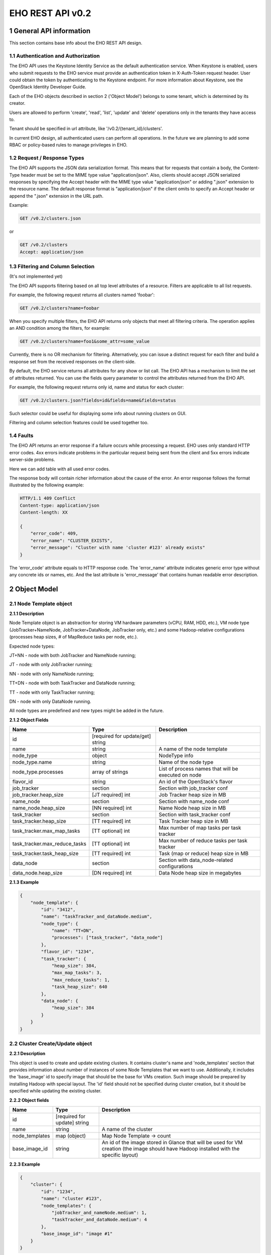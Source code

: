*****************
EHO REST API v0.2
*****************

1 General API information
=========================

This section contains base info about the EHO REST API design.

1.1 Authentication and Authorization
------------------------------------

The EHO API uses the Keystone Identity Service as the default authentication service.
When Keystone is enabled, users who submit requests to the EHO service must provide an authentication token
in X-Auth-Token request header. User could obtain the token by authenticating to the Keystone endpoint.
For more information about Keystone, see the OpenStack Identity Developer Guide.

Each of the EHO objects described in section 2 ('Object Model') belongs to some tenant,
which is determined by its creator.

Users are allowed to perform 'create', 'read', 'list', 'update' and 'delete' operations only in the tenants they have access to.

Tenant should be specified in url attribute, like '/v0.2/{tenant_id}/clusters'.

In current EHO design, all authenticated users can perform all operations.
In the future we are planning to add some RBAC or policy-based rules to manage privileges in EHO.

1.2 Request / Response Types
----------------------------

The EHO API supports the JSON data serialization format.
This means that for requests that contain a body, the Content-Type header must be set to the MIME type value
"application/json". Also, clients should accept JSON serialized responses by specifying the Accept header
with the MIME type value "application/json" or adding ".json" extension to the resource name.
The default response format is "application/json" if the client omits to specify an Accept header
or append the ".json" extension in the URL path.

Example:

.. sourcecode:: http

    GET /v0.2/clusters.json

or

.. sourcecode:: http

    GET /v0.2/clusters
    Accept: application/json

1.3 Filtering and Column Selection
----------------------------------

(It's not implemented yet)

The EHO API supports filtering based on all top level attributes of a resource.
Filters are applicable to all list requests.

For example, the following request returns all clusters named 'foobar':

.. sourcecode:: http

    GET /v0.2/clusters?name=foobar

When you specify multiple filters, the EHO API returns only objects that meet all filtering criteria.
The operation applies an AND condition among the filters, for example:

.. sourcecode:: http

    GET /v0.2/clusters?name=foo1&some_attr=some_value

Currently, there is no OR mechanism for filtering. Alternatively, you can issue a distinct request
for each filter and build a response set from the received responses on the client-side.

By default, the EHO service returns all attributes for any show or list call.
The EHO API has a mechanism to limit the set of attributes returned.
You can use the fields query parameter to control the attributes returned from the EHO API.

For example, the following request returns only id, name and status for each cluster:

.. sourcecode:: http

    GET /v0.2/clusters.json?fields=id&fields=name&fields=status

Such selector could be useful for displaying some info about running clusters on GUI.

Filtering and column selection features could be used together too.

1.4 Faults
----------

The EHO API returns an error response if a failure occurs while processing a request.
EHO uses only standard HTTP error codes. 4xx errors indicate problems in the particular
request being sent from the client and 5xx errors indicate server-side problems.

Here we can add table with all used error codes.

The response body will contain richer information about the cause of the error.
An error response follows the format illustrated by the following example:

.. sourcecode:: http

    HTTP/1.1 409 Conflict
    Content-type: application/json
    Content-length: XX

    {
        "error_code": 409,
        "error_name": "CLUSTER_EXISTS",
        "error_message": "Cluster with name 'cluster #123' already exists"
    }


The 'error_code' attribute equals to HTTP response code. The 'error_name' attribute
indicates generic error type without any concrete ids or names, etc.
And the last attribute is 'error_message' that contains human readable error description.

2 Object Model
==============

2.1 Node Template object
------------------------

**2.1.1 Description**

Node Template object is an abstraction for storing VM hardware parameters (vCPU, RAM, HDD, etc.), VM node type (JobTracker+NameNode, JobTracker+DataNode, JobTracker only, etc.) and some Hadoop-relative configurations (processes heap sizes, # of MapReduce tasks per node, etc.).

Expected node types:

JT+NN - node with both JobTracker and NameNode running;

JT - node with only JobTracker running;

NN - node with only NameNode running;

TT+DN - node with both TaskTracker and DataNode running;

TT - node with only TaskTracker running;

DN - node with only DataNode running.

All node types are predefined and new types might be added in the future.

**2.1.2 Object Fields**

+------------------------------------+--------------------------------------------+-----------------------------------------------------+
| Name                               | Type                                       | Description                                         |
+====================================+============================================+=====================================================+
| id                                 | [required for update/get] string           |                                                     |
+------------------------------------+--------------------------------------------+-----------------------------------------------------+
| name                               | string                                     | A name of the node template                         |
+------------------------------------+--------------------------------------------+-----------------------------------------------------+
| node_type                          | object                                     | NodeType info                                       |
+------------------------------------+--------------------------------------------+-----------------------------------------------------+
| node_type.name                     | string                                     | Name of the node type                               |
+------------------------------------+--------------------------------------------+-----------------------------------------------------+
| node_type.processes                | array of strings                           | List of process names that will be executed on node |
+------------------------------------+--------------------------------------------+-----------------------------------------------------+
| flavor_id                          | string                                     | An id of the OpenStack's flavor                     |
+------------------------------------+--------------------------------------------+-----------------------------------------------------+
| job_tracker                        | section                                    | Section with job_tracker conf                       |
+------------------------------------+--------------------------------------------+-----------------------------------------------------+
| job_tracker.heap_size              | [JT required] int                          | Job Tracker heap size in MB                         |
+------------------------------------+--------------------------------------------+-----------------------------------------------------+
| name_node                          | section                                    | Section with name_node conf                         |
+------------------------------------+--------------------------------------------+-----------------------------------------------------+
| name_node.heap_size                | [NN required] int                          | Name Node heap size in MB                           |
+------------------------------------+--------------------------------------------+-----------------------------------------------------+
| task_tracker                       | section                                    | Section with task_tracker conf                      |
+------------------------------------+--------------------------------------------+-----------------------------------------------------+
| task_tracker.heap_size             | [TT required] int                          | Task Tracker heap size in MB                        |
+------------------------------------+--------------------------------------------+-----------------------------------------------------+
| task_tracker.max_map_tasks         | [TT optional] int                          | Max number of map tasks per task tracker            |
+------------------------------------+--------------------------------------------+-----------------------------------------------------+
| task_tracker.max_reduce_tasks      | [TT optional] int                          | Max number of reduce tasks per task tracker         |
+------------------------------------+--------------------------------------------+-----------------------------------------------------+
| task_tracker.task_heap_size        | [TT required] int                          | Task (map or reduce) heap size in MB                |
+------------------------------------+--------------------------------------------+-----------------------------------------------------+
| data_node                          | section                                    | Section with data_node-related configurations       |
+------------------------------------+--------------------------------------------+-----------------------------------------------------+
| data_node.heap_size                | [DN required] int                          | Data Node heap size in megabytes                    |
+------------------------------------+--------------------------------------------+-----------------------------------------------------+

**2.1.3 Example**

.. sourcecode:: json

    {
        "node_template": {
            "id": "3412",
            "name": "taskTracker_and_dataNode.medium",
            "node_type": {
                "name": "TT+DN",
                "processes": ["task_tracker", "data_node"]
            },
            "flavor_id": "1234",
            "task_tracker": {
                "heap_size": 384,
                "max_map_tasks": 3,
                "max_reduce_tasks": 1,
                "task_heap_size": 640
            },
            "data_node": {
                "heap_size": 384
            }
        }
    }

2.2 Cluster Create/Update object
--------------------------------

**2.2.1 Description**

This object is used to create and update existing clusters.
It contains cluster's name and 'node_templates' section that provides information about number of instances of
some Node Templates that we want to use. Additionally, it includes the 'base_image' id to specify image
that should be the base for VMs creation. Such image should be prepared by installing Hadoop with special layout.
The 'id' field should not be specified during cluster creation, but it should be specified while updating
the existing cluster.

**2.2.2 Object fields**

+------------------------------------+--------------------------------------------+-----------------------------------------------------+
| Name                               | Type                                       | Description                                         |
+====================================+============================================+=====================================================+
| id                                 | [required for update] string               |                                                     |
+------------------------------------+--------------------------------------------+-----------------------------------------------------+
| name                               | string                                     | A name of the cluster                               |
+------------------------------------+--------------------------------------------+-----------------------------------------------------+
| node_templates                     | map (object)                               | Map Node Template -> count                          |
+------------------------------------+--------------------------------------------+-----------------------------------------------------+
| base_image_id                      | string                                     | An id of the image stored in Glance that will be    |
|                                    |                                            | used for VM creation (the image should have Hadoop  |
|                                    |                                            | installed with the specific layout)                 |
+------------------------------------+--------------------------------------------+-----------------------------------------------------+

**2.2.3 Example**

.. sourcecode:: json

    {
        "cluster": {
            "id": "1234",
            "name": "cluster #123",
            "node_templates": {
                "jobTracker_and_nameNode.medium": 1,
                "taskTracker_and_dataNode.medium": 4
            },
            "base_image_id": "image #1"
        }
    }

2.3 Cluster object
------------------

**2.3.1 Description**

This object used in REST API responses to return information about clusters.

**2.3.2 Object fields**

+------------------------------------+--------------------------------------------+-----------------------------------------------------+
| Name                               | Type                                       | Description                                         |
+====================================+============================================+=====================================================+
| id                                 | [required for update] string               |                                                     |
+------------------------------------+--------------------------------------------+-----------------------------------------------------+
| name                               | string                                     | A name of the cluster                               |
+------------------------------------+--------------------------------------------+-----------------------------------------------------+
| node_templates                     | map (object)                               | Map Node Template -> count                          |
+------------------------------------+--------------------------------------------+-----------------------------------------------------+
| base_image_id                      | string                                     | An id of the image stored in Glance that will be    |
|                                    |                                            | used for VM creation (the image should have Hadoop  |
|                                    |                                            | installed with the specific layout)                 |
+------------------------------------+--------------------------------------------+-----------------------------------------------------+
| status                             | string                                     | Status of the current cluster                       |
+------------------------------------+--------------------------------------------+-----------------------------------------------------+
| nodes                              | objects array                              | List of vms used by current Hadoop cluster          |
+------------------------------------+--------------------------------------------+-----------------------------------------------------+
| service_urls                       | section                                    | Section with urls for installed services            |
+------------------------------------+--------------------------------------------+-----------------------------------------------------+
| service_urls.job_tracker           | string                                     | Url for JobTracker                                  |
+------------------------------------+--------------------------------------------+-----------------------------------------------------+
| service_urls.name_node             | string                                     | Url for NameNode                                    |
+------------------------------------+--------------------------------------------+-----------------------------------------------------+


**2.3.3 Example**

.. sourcecode:: json

    {
        "cluster": {
            "id": "1234",
            "name": "cluster #123",
            "node_templates": {
                "jobTracker_and_nameNode.medium": 1,
                "taskTracker_and_dataNode.medium": 10
            },
            "base_image": "image #1",
            "status": "online",
            "nodes": [
                "<Node object>",
                "<Node object>"
            ],
            "service_urls": {
                "job_tracker": "http://10.0.1.10:50030",
                "name_node": "http://10.0.1.10:50070"
            }
        }
    }

2.4 Node object
---------------

**2.4.1 Description**

This object is used in REST API responses to return information about cluster's nodes.
In fact, a node is a virtual machine managed by OpenStack Nova. This object used only as nested element of Cluster objects.

**2.4.2 Object fields**

+------------------------------------+--------------------------------------------+-----------------------------------------------------+
| Name                               | Type                                       | Description                                         |
+====================================+============================================+=====================================================+
| vm_id                              | string                                     | VM id in OpenStack cluster                          |
+------------------------------------+--------------------------------------------+-----------------------------------------------------+
| node_template                      | object                                     | Node Template used to create this node              |
+------------------------------------+--------------------------------------------+-----------------------------------------------------+
| node_template.id                   | string                                     | Node Template id used to create this node           |
+------------------------------------+--------------------------------------------+-----------------------------------------------------+
| node_template.name                 | string                                     | Node Template name used to create this node         |
+------------------------------------+--------------------------------------------+-----------------------------------------------------+


**2.4.3 Example**

.. sourcecode:: json

    {
        "vm_id": "dee040e1-f58f-4d54-846b-fec8e2bd9b21",
        "node_template": {
            "id": "123456",
            "name": "jt_nn.xlarge"
        }
    }



3 API operations
================

3.1 Node Templates ops
----------------------

**Summary**

Use the following APIs to manage templates:

+------------------------------------+--------------------------------------------+-----------------------------------------------------+
| Verb                               | URI                                        | Description                                         |
+====================================+============================================+=====================================================+
| GET                                | /v0.2/node-templates                       | Lists summary for all Node Templates in EHO that are|
|                                    |                                            | accessible to the tenant_id                         |
+------------------------------------+--------------------------------------------+-----------------------------------------------------+
| POST                               | /v0.2/node-templates                       | Creates a new Node Template                         |
+------------------------------------+--------------------------------------------+-----------------------------------------------------+
| GET                                | /v0.2/node-templates/{node_template_id}    | Lists information for the specified Node Template   |
+------------------------------------+--------------------------------------------+-----------------------------------------------------+
| PUT                                | /v0.2/node-templates/{node_template_id}    | Updates a specific Node Template identified by      |
|                                    |                                            | node_template_id                                    |
|                                    |                                            | (only unused Node Templates could be modified)      |
+------------------------------------+--------------------------------------------+-----------------------------------------------------+
| DELETE                             | /v0.2/node-templates/{node_template_id}    | Destroyed a specified Node Template                 |
|                                    |                                            | (only unused Node Templates could be removed)       |
+------------------------------------+--------------------------------------------+-----------------------------------------------------+

3.1.2 List all Node Templates
-----------------------------

.. http:get:: /v0.2/node-templates

Normal Response Code: 200 (OK)

Errors: none

This operations returns the list of all Node Templates associated with specified tenant (url attribute 'tenant_id').

This operation does not require a request body.

This operation returns a response body. It returns a (potentially empty) list, each element in the list is a
"Node Template object" that described in section 2.1.

**Example**:
    **request**

    .. sourcecode:: http

        GET /v0.2/node-templates
        Accept: application/json
        X-Auth-Token: SOME_AUTH_TOKEN

    **response**

    .. sourcecode:: http

        HTTP/1.1 200 OK
        Content-Type: application/json
        Content-Length: XX

    .. sourcecode:: json

        {
            "node_templates": [
                {
                    "id": "3412",
                    "name": "tt_dn.medium",
                    "node_type": {
                        "name": "TT+DN",
                        "processes": ["task_tracker", "data_node"]
                    },
                    "flavor_id": "1234",
                    "task_tracker": {
                        "heap_size": 384,
                        "max_map_tasks": 3,
                        "max_reduce_tasks": 1,
                        "task_heap_size": 640
                    },
                    "data_node": {
                        "heap_size": 384
                    }
                },
                {
                    "id": "3413",
                    "name": "tt_dn.xlarge",
                    "node_type": {
                        "name": "TT+DN",
                        "processes": ["task_tracker", "data_node"]
                    },
                    "flavor_id": "1235",
                    "task_tracker": {
                        "heap_size": 2048,
                        "max_map_tasks": 6,
                        "max_reduce_tasks": 3,
                        "task_heap_size": 2048
                    },
                    "data_node": {
                        "heap_size": 2048
                    }
                }
            ]
        }

3.1.3 Create a Node Template
----------------------------

.. http:post:: /v0.2/node-templates

Normal Response Code: 202 (Accepted)

Errors:

400, NODE_TEMPLATE_EXISTS, "Node Template with name 'cluster #123' already exists"

400, WRONG_PARAMETER_FORMAT, "Some input field is specified incorrectly or is missing"

This operation creates a new Node Template from the parameters specified in request object.
All parameters has been described in section 2.1.

Node Template will be created in the specified tenant (url attribute 'tenant_id').

This operation requires request body.

This operation returns a response body. It contains newly created node template as "Node Template object",
defined in section 2.1.

**Example**:
    **request**

    .. sourcecode:: http

        POST http://eho/v0.2/node-templates

    .. sourcecode:: json

        {
            "node_template": {
                "name": "tt_dn.medium",
                "node_type": {
                    "name": "TT+DN",
                    "processes": ["task_tracker", "data_node"]
                },
                "flavor_id": "1234",
                "task_tracker": {
                    "heap_size": 384,
                    "max_map_tasks": 3,
                    "max_reduce_tasks": 1,
                    "task_heap_size": 640
                },
                "data_node": {
                    "heap_size": 384
                }
            }
        }

    **response**

    .. sourcecode:: http

        HTTP/1.1 202 Accepted
        Content-Type: application/json
        Content-Length: XX

    .. sourcecode:: json

        {
            "node_template": {
                "id": "3412",
                "name": "tt_dn.medium",
                "node_type": {
                    "name": "TT+DN",
                    "processes": ["task_tracker", "data_node"]
                },
                "flavor_id": "1234",
                "task_tracker": {
                    "heap_size": 384,
                    "max_map_tasks": 3,
                    "max_reduce_tasks": 1,
                    "task_heap_size": 640
                },
                "data_node": {
                    "heap_size": 384
                }
            }
        }

3.1.4 Retrieve a specific Node Template
---------------------------------------

.. http:get:: /v0.2/node-templates/{node_template_id}

Normal Response Code: 200 (OK)

Errors:

404, NODE_TEMPLATE_NOT_FOUND, "Node Template with such a name does not exist"

This operation returns a Node Template object identified by node_template_id.

This operation does not require a request body.

This operation returns a response body. It contains node template as "Node Template object", defined in section 2.1.

**Example**:
    **request**

    .. sourcecode:: http

        GET http://eho/v0.2/node-templates/3421

    **response**

    .. sourcecode:: http

        HTTP/1.1 200 OK
        Content-Type: application/json

    .. sourcecode:: json

        {
            "node_template": {
                "id": "3421",
                "name": "tt_dn.medium",
                "node_type": {
                    "name": "TT+DN",
                    "processes": ["task_tracker", "data_node"]
                },
                "flavor_id": "1234",
                "task_tracker": {
                    "heap_size": 384,
                    "max_map_tasks": 3,
                    "max_reduce_tasks": 1,
                    "task_heap_size": 640
                },
                "data_node": {
                    "heap_size": 384
                }
            }
        }

3.1.5 Update a Node Template
----------------------------

.. http:put:: /v0.2/node-templates/{node_template_id}

Normal Response Code: 202 (Accepted)

Errors:

400, WRONG_PARAMETER_FORMAT, "Some input field is specified incorrectly or is missing"

This operation updates the attributes of the node template identified by node_template_id.
All attributes should be specified while updating resource. Only node templates that are not in use could be updated.
So, if any cluster used any node template than such node template could not be modified or removed.

This operation requires request body. It should contains the full Node Template object (defined in section 2.1)
with new data.

This operation returns response body. It contains updated Node Template object defined in section 2.1.

**Example**:
    **request**

    .. sourcecode:: http

        PUT http://eho/v0.2/node-templates/3413

    .. sourcecode:: json

        {
            "node_template": {
                "id": "3413",
                "name": "tt_dn.medium",
                "node_type": {
                    "name": "TT+DN",
                    "processes": ["task_tracker", "data_node"]
                },
                "flavor_id": "1234",
                "task_tracker": {
                    "heap_size": 402,
                    "max_map_tasks": 3,
                    "max_reduce_tasks": 1,
                    "task_heap_size": 500
                },
                "data_node": {
                    "heap_size": 402
                }
            }
        }

    **response**
    
    .. sourcecode:: http
    
        HTTP/1.1 202 Accepted
        Content-Type: application/json

    .. sourcecode:: json

        {
            "node_template": {
                "id": "3413",
                "name": "tt_dn.medium",
                "node_type": {
                    "name": "TT+DN",
                    "processes": ["task_tracker", "data_node"]
                },
                "flavor_id": "1234",
                "task_tracker": {
                    "heap_size": 402,
                    "max_map_tasks": 3,
                    "max_reduce_tasks": 1,
                    "task_heap_size": 500
                },
                "data_node": {
                    "heap_size": 402
                }
            }
        }


3.1.6 Remove a Node Template
----------------------------

.. http:delete:: /v0.2/node-templates/{node_template_id}

Normal Response Code: 204 (No Content)

Errors:

404, NODE_TEMPLATE_NOT_FOUND, "Node Template with name 'node template #1' does not exist"

This operation removes the specified Node Template and its associated resources.
Any and all data is immediately purged and is not recoverable.
Only Node Templates that are not in use could be removed.
So, if any cluster used any Node Template than such Node Template could not be modified
or removed.

This operation does not require a request body.

This operation does not return a response body.

**Example**:
    **request**

    .. sourcecode:: http

        DELETE http://eho/v0.2/node-templates/3421

    **response**

    .. sourcecode:: http

        HTTP/1.1 204 No Content

3.2 Clusters ops
----------------

**Summary**

Use the following APIs to manage clusters:

+------------------------------------+--------------------------------------------+-----------------------------------------------------+
| Verb                               | URI                                        | Description                                         |
+====================================+============================================+=====================================================+
| GET                                | /v0.2/clusters                             | Lists summary for all clusters in EHO that are      |
|                                    |                                            | accessible to the specified tenant                  |
+------------------------------------+--------------------------------------------+-----------------------------------------------------+
| POST                               | /v0.2/clusters                             | Creates a new cluster                               |
+------------------------------------+--------------------------------------------+-----------------------------------------------------+
| GET                                | /v0.2/clusters/{cluster_id}                | Lists detailed information for the specified cluster|
+------------------------------------+--------------------------------------------+-----------------------------------------------------+
| PUT                                | /v0.2/clusters/{cluster_id}                | Updates a specific cluster identified by cluster_id |
+------------------------------------+--------------------------------------------+-----------------------------------------------------+
| DELETE                             | /v0.2/clusters/{cluster_id}                | Destroys a specified cluster                        |
+------------------------------------+--------------------------------------------+-----------------------------------------------------+

3.2.2 List all clusters
-----------------------

.. http:get:: /v0.2/clusters

Normal Response Code: 200 (OK)

Errors: none

This operations returns the list of all clusters associated with the specified tenant (url attribute 'tenant_id').

This operation does not require a request body.

This operation returns a response body. It returns a (potentially empty) list,
each element in the list is a "Cluster object" that described in section 2.2.

**Example**:
    **request**

    .. sourcecode:: http

        GET http://eho/v0.2/clusters

    **response**

    .. sourcecode:: http

        HTTP/1.1 200 OK
        Content-Type: application/json

    .. sourcecode:: json

        {
            "clusters": [
                {
                    "id": "1234",
                    "name": "cluster #123",
                    "node_templates": {
                        "jobTracker_and_nameNode": 1,
                        "taskTracker_and_dataNode": 10
                    },
                    "base_image": "image #1",
                    "status": "online",
                    "service_urls": {
                        "job_tracker": "10.0.1.10:12345",
                        "name_node": "10.0.1.10:12346"
                    },
                    "nodes": [
                        "<Node object>",
                        "<Node object>"
                    ]
                },
                {
                    "id": "1235",
                    "name": "cluster #124",
                    "node_templates": {
                        "jobTracker": 1,
                        "nameNode": 1,
                        "taskTracker_and_dataNode": 10
                    },
                    "base_image": "image #1",
                    "status": "online",
                    "service_urls": {
                        "job_tracker": "10.0.1.10:12345",
                        "name_node": "10.0.1.10:12346"
                    },
                    "nodes": [
                        "<Node object>",
                        "<Node object>"
                    ]
                }
             ]
        }

3.2.3 Create a cluster
----------------------

.. http:post:: /v0.2/clusters

Normal Response Code: 202 (Accepted)

Errors:

    400, CLUSTER_EXISTS, "Cluster with name 'cluster #123' already exists"

    400, WRONG_PARAMETER_FORMAT, "Some input field is specified incorrectly or is missing"

    400, WRONG_TOPOLOGY_CONFIG, "Some required cluster components is missing or conflict between components detected"

This operation creates a new cluster from the parameters specified in request object.
All parameters has been described in section 2.2.

This operation requires request body.

This operation returns a response body. It contains newly created Node Template as "Cluster Create/Update object",
defined in section 2.2.

The main idea is to specify number of required instances of some Node Template.
It means that if you want 10 nodes with both TaskTracker and DataNode than you should specify Node Template
with type like "TT+NN" and specify number of instances 10. Number of master nodes should be equals 1 for each
master node type, for example, 1 JobTracker node and 1 NameNode node.

**Example**:
    **request**

        .. sourcecode:: http

            POST http://eho/v0.2/clusters

        .. sourcecode:: json

            {
                "cluster": {
                    "name": "cluster #123",
                    "node_templates": {
                        "jobTracker_and_nameNode": 1,
                        "taskTracker_and_dataNode": 10
                    },
                    "base_image": "image #1"
                }
            }

    **response**

        .. sourcecode:: http

            HTTP/1.1 202 Accepted
            Content-Type: application/json

        .. sourcecode:: json

            {
                "cluster": {
                    "id": "1234",
                    "name": "cluster #123",
                    "node_templates": {
                        "jobTracker_and_nameNode": 1,
                        "taskTracker_and_dataNode": 10
                    },
                    "base_image": "image #1",
                    "status": "online",
                    "service_urls": {
                        "job_tracker": "10.0.1.10:12345",
                        "name_node": "10.0.1.10:12346"
                    },
                    "nodes": [
                        "<Node object>",
                        "<Node object>"
                    ]
                }
            }

3.2.4 Retrieve a specific cluster
---------------------------------

.. http:get:: /v0.2/clusters/{cluster-id}

Normal Response Code: 200 (OK)

Errors:

    404, CLUSTER_NOT_FOUND, "Cluster with name 'cluster#123' does not exists"

This operation returns a cluster object identified by cluster_id.

This operation does not require a request body.

This operation returns a response body. It contains cluster as "Cluster object", defined in section 2.2.

**Example**:
    **request**

    .. sourcecode:: http

        GET http://eho/v0.2/clusters/1234

    **response**

    .. sourcecode:: http

        HTTP/1.1 200 OK
        Content-Type: application/json

    .. sourcecode:: json

        {
            "cluster": {
                "id": "1234",
                "name": "cluster #123",
                "node_templates": {
                    "jobTracker_and_nameNode": 1,
                    "taskTracker_and_dataNode": 10
                },
                "base_image": "image #1",
                "status": "online",
                "service_urls": {
                    "job_tracker": "10.0.1.10:12345",
                    "name_node": "10.0.1.10:12346"
                },
                "nodes": [
                    "<Node object>",
                    "<Node object>"
                ]
            }
        }

3.2.5 Update a cluster
----------------------

.. http:put:: /v0.2/clusters/{cluster-id}

Normal Response Code: 202 (Accepted)

Errors:

    400, CLUSTER_EXISTS, "Cluster with name 'cluster #123' already exists"

    400, WRONG_PARAMETER_FORMAT, "Some input field is specified incorrectly or is missing"

    400, WRONG_TOPOLOGY_CONFIG, "Some required cluster components is missing or conflict between components detected"

This operation updates the attributes of the cluster identified by cluster_id.
All attributes should be specified while updating resource.

This operation requires request body. It should contains the full "Cluster Create/Update object"
(defined in section 2.2)  with new data.

This operation returns response body. It contains updated cluster object defined in section 2.2.

This operation should be used for adding and removing nodes. For more information, please,
take a look on cluster creation operation. All needed Node Templates should be specified while scaling cluster
(not only new Node Templates), all missed Node Templates would be removed from cluster.

**Example**:
    **request**

    .. sourcecode:: http

        PUT http://eho/v0.2/clusters/1234

    .. sourcecode:: json

        {
            "cluster": {
                "id": "1234",
                "name": "the new cluster #123",
                "node_templates": {
                    "jobTracker_and_nameNode": 1,
                    "taskTracker_and_dataNode": 20
                },
                "base_image": "image #1"
            }
        }

    **response**

    .. sourcecode:: http

        HTTP/1.1 202 Accepted
        Content-Type: application/json

    .. sourcecode:: json

        {
            "cluster": {
                "id": "1234",
                "name": "the new cluster #123",
                "node_templates": {
                    "jobTracker_and_nameNode": 1,
                    "taskTracker_and_dataNode": 20
                },
                "base_image": "image #1",
                "status": "online",
                "service_urls": {
                    "job_tracker": "10.0.1.10:12345",
                    "name_node": "10.0.1.10:12346"
                },
                "nodes": [
                    "<Node object>",
                    "<Node object>"
                ]
            }
        }

3.2.6 Remove a cluster
----------------------

.. http:delete:: /v0.2/clusters/{cluster-id}

Normal Response Code: 204 (No Content)

Errors:

404, CLUSTER_NOT_FOUND, "Cluster with such name does not exist"

This operation removes the specified cluster (identified by cluster_id) and its associated resources.
Any and all data is immediately purged and is not recoverable.

This operation does not require a request body.

This operation does not return a response body.

**Example**:
    **request**

    .. sourcecode:: http

        DELETE http://eho/v0.2/clusters/1234

    **response**

    .. sourcecode:: http

        HTTP/1.1 204 No Content
